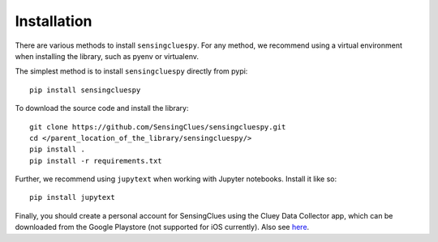 Installation
------------

There are various methods to install ``sensingcluespy``. For any method, we recommend using a virtual environment when installing the library, such as pyenv or virtualenv.

The simplest method is to install ``sensingcluespy`` directly from pypi::

    pip install sensingcluespy


To download the source code and install the library::

    git clone https://github.com/SensingClues/sensingcluespy.git
    cd </parent_location_of_the_library/sensingcluespy/>
    pip install .
    pip install -r requirements.txt


Further, we recommend using ``jupytext`` when working with Jupyter notebooks. Install it like so::

    pip install jupytext


Finally, you should create a personal account for SensingClues using the Cluey Data Collector app,
which can be downloaded from the Google Playstore (not supported for iOS currently).
Also see `here <https://sensingclues.org/portal>`_.